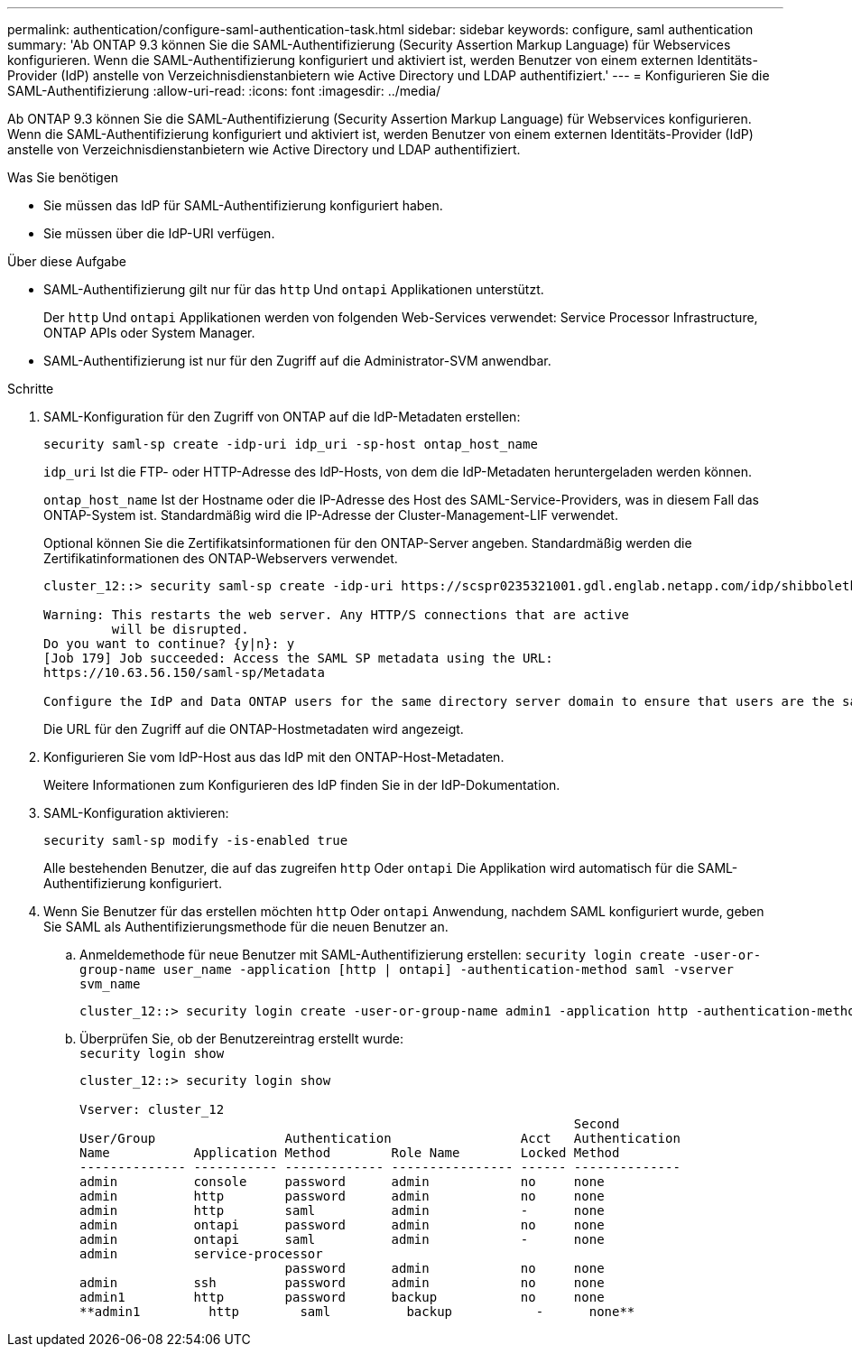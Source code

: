 ---
permalink: authentication/configure-saml-authentication-task.html 
sidebar: sidebar 
keywords: configure, saml authentication 
summary: 'Ab ONTAP 9.3 können Sie die SAML-Authentifizierung (Security Assertion Markup Language) für Webservices konfigurieren. Wenn die SAML-Authentifizierung konfiguriert und aktiviert ist, werden Benutzer von einem externen Identitäts-Provider (IdP) anstelle von Verzeichnisdienstanbietern wie Active Directory und LDAP authentifiziert.' 
---
= Konfigurieren Sie die SAML-Authentifizierung
:allow-uri-read: 
:icons: font
:imagesdir: ../media/


[role="lead"]
Ab ONTAP 9.3 können Sie die SAML-Authentifizierung (Security Assertion Markup Language) für Webservices konfigurieren. Wenn die SAML-Authentifizierung konfiguriert und aktiviert ist, werden Benutzer von einem externen Identitäts-Provider (IdP) anstelle von Verzeichnisdienstanbietern wie Active Directory und LDAP authentifiziert.

.Was Sie benötigen
* Sie müssen das IdP für SAML-Authentifizierung konfiguriert haben.
* Sie müssen über die IdP-URI verfügen.


.Über diese Aufgabe
* SAML-Authentifizierung gilt nur für das `http` Und `ontapi` Applikationen unterstützt.
+
Der `http` Und `ontapi` Applikationen werden von folgenden Web-Services verwendet: Service Processor Infrastructure, ONTAP APIs oder System Manager.

* SAML-Authentifizierung ist nur für den Zugriff auf die Administrator-SVM anwendbar.


.Schritte
. SAML-Konfiguration für den Zugriff von ONTAP auf die IdP-Metadaten erstellen:
+
`security saml-sp create -idp-uri idp_uri -sp-host ontap_host_name`

+
`idp_uri` Ist die FTP- oder HTTP-Adresse des IdP-Hosts, von dem die IdP-Metadaten heruntergeladen werden können.

+
`ontap_host_name` Ist der Hostname oder die IP-Adresse des Host des SAML-Service-Providers, was in diesem Fall das ONTAP-System ist. Standardmäßig wird die IP-Adresse der Cluster-Management-LIF verwendet.

+
Optional können Sie die Zertifikatsinformationen für den ONTAP-Server angeben. Standardmäßig werden die Zertifikatinformationen des ONTAP-Webservers verwendet.

+
[listing]
----
cluster_12::> security saml-sp create -idp-uri https://scspr0235321001.gdl.englab.netapp.com/idp/shibboleth -verify-metadata-server false

Warning: This restarts the web server. Any HTTP/S connections that are active
         will be disrupted.
Do you want to continue? {y|n}: y
[Job 179] Job succeeded: Access the SAML SP metadata using the URL:
https://10.63.56.150/saml-sp/Metadata

Configure the IdP and Data ONTAP users for the same directory server domain to ensure that users are the same for different authentication methods. See the "security login show" command for the Data ONTAP user configuration.
----
+
Die URL für den Zugriff auf die ONTAP-Hostmetadaten wird angezeigt.

. Konfigurieren Sie vom IdP-Host aus das IdP mit den ONTAP-Host-Metadaten.
+
Weitere Informationen zum Konfigurieren des IdP finden Sie in der IdP-Dokumentation.

. SAML-Konfiguration aktivieren:
+
`security saml-sp modify -is-enabled true`

+
Alle bestehenden Benutzer, die auf das zugreifen `http` Oder `ontapi` Die Applikation wird automatisch für die SAML-Authentifizierung konfiguriert.

. Wenn Sie Benutzer für das erstellen möchten `http` Oder `ontapi` Anwendung, nachdem SAML konfiguriert wurde, geben Sie SAML als Authentifizierungsmethode für die neuen Benutzer an.
+
.. Anmeldemethode für neue Benutzer mit SAML-Authentifizierung erstellen: `security login create -user-or-group-name user_name -application [http | ontapi] -authentication-method saml -vserver svm_name`
+
[listing]
----
cluster_12::> security login create -user-or-group-name admin1 -application http -authentication-method saml -vserver  cluster_12
----
.. Überprüfen Sie, ob der Benutzereintrag erstellt wurde: +
`security login show`
+
[listing]
----
cluster_12::> security login show

Vserver: cluster_12
                                                                 Second
User/Group                 Authentication                 Acct   Authentication
Name           Application Method        Role Name        Locked Method
-------------- ----------- ------------- ---------------- ------ --------------
admin          console     password      admin            no     none
admin          http        password      admin            no     none
admin          http        saml          admin            -      none
admin          ontapi      password      admin            no     none
admin          ontapi      saml          admin            -      none
admin          service-processor
                           password      admin            no     none
admin          ssh         password      admin            no     none
admin1         http        password      backup           no     none
**admin1         http        saml          backup           -      none**
----



